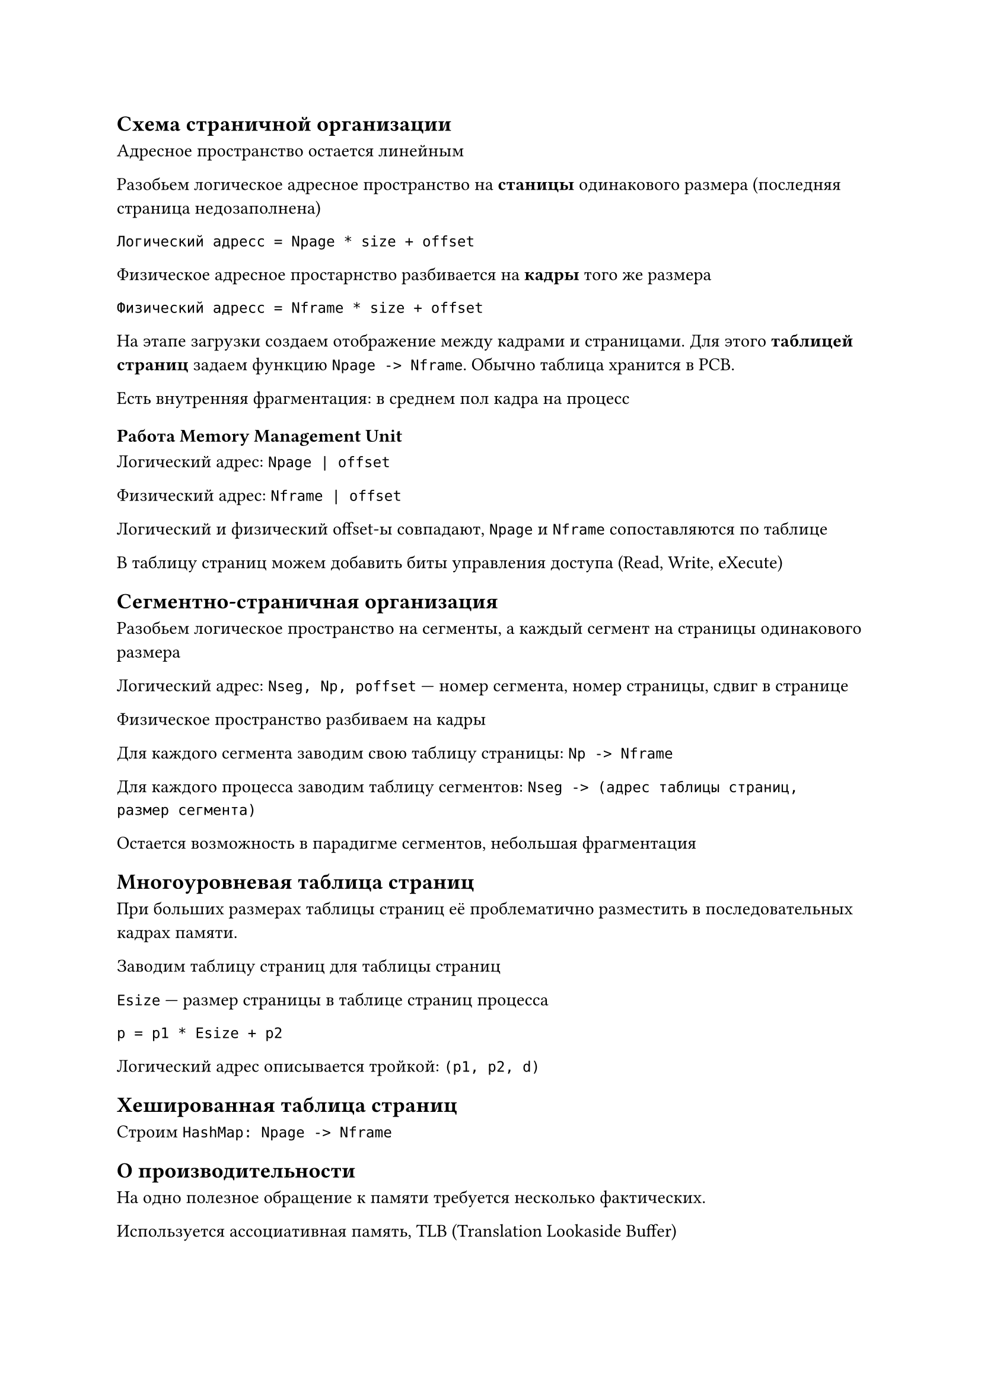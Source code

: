 == Схема страничной организации

Адресное пространство остается линейным

Разобьем логическое адресное пространство на *станицы* одинакового размера
(последняя страница недозаполнена)

`Логический адресс = Npage * size + offset`

Физическое адресное простарнство разбивается на *кадры* того же размера

`Физический адресс = Nframe * size + offset`

На этапе загрузки создаем отображение между кадрами и страницами. Для этого
*таблицей страниц* задаем функцию `Npage -> Nframe`. Обычно таблица хранится в PCB.

Есть внутренняя фрагментация: в среднем пол кадра на процесс

=== Работа Memory Management Unit

Логический адрес: `Npage | offset`

Физический адрес: `Nframe | offset`

Логический и физический offset-ы совпадают, `Npage` и `Nframe` сопоставляются по
таблице

В таблицу страниц можем добавить биты управления доступа (Read, Write, eXecute)

== Сегментно-страничная организация

Разобьем логическое пространство на сегменты, а каждый сегмент на страницы одинакового размера

Логический адрес: `Nseg, Np, poffset` --- номер сегмента, номер страницы, сдвиг
в странице

Физическое пространство разбиваем на кадры

Для каждого сегмента заводим свою таблицу страницы: `Np -> Nframe`

Для каждого процесса заводим таблицу сегментов: `Nseg -> (адрес таблицы страниц,
размер сегмента)`

Остается возможность в парадигме сегментов, небольшая фрагментация

== Многоуровневая таблица страниц

При больших размерах таблицы страниц её проблематично разместить в
последовательных кадрах памяти.

Заводим таблицу страниц для таблицы страниц

`Esize` --- размер страницы в таблице страниц процесса

`p = p1 * Esize + p2`

Логический адрес описывается тройкой: `(p1, p2, d)`

== Хешированная таблица страниц

Строим `HashMap: Npage -> Nframe`

== О производительности

На одно полезное обращение к памяти требуется несколько фактических.

Используется ассоциативная память, TLB (Translation Lookaside Buffer)

Записи TLB проверяются одновременно, а не последовательно

TLB очень быстрая, но маленькая

В TLB хранятся самые часто используемые ячейки

Если нужная ячейка в TLB не найдена, то происходит медленное обращение в память

В TLB хранит mapping: `(Npage, pid) -> Nframe`

=== Расчет времени

$t_0$ --- среднее время доступа к оперативной памяти

$t_1$ --- среднее время доступа к TLB. Обычно $t_1 << t_0$

$h$ --- вероятность наличия информации в TLB (hit ration). Обычно $>= 0.8$

Без TLB: $T = 3 t_0 underbrace(=, "при некоторых значениях") 300$

Двухуровневая страничная схема: $T = t_1 + h dot t_0 + (1 - h) dot 3 t_0 = 150 $

= Виртуальная память

== Концепция

+ Логическое адресное пространство разбито на куски и линейно-непрерывно раскидано
    по физической

+ Связывания адресов происходит на этапе выполнения

+ Из принципа локальности сразу всё логическое пространство не используется. То,
    что сейчас не используется переместим во вторичную память (например, на жесткий
    диск)

+ Если нужного куска нет в памяти, то либо загружаем его в сводное место (при
    наличии), либо загружаем вместо давно не использовавшегося куска

*Преимущества:*

+ Процесс не ограничен объемом физической памяти. Упрощается разработка
    программ.

+ Повышается степень мультипрограммирования

+ Повышается эффективность swapping-а т.к. выталкивается не весь процесс, а
    только некоторые его куски

== Как оно работает?

Делаем на примере страничной организации памяти

К битам управления доступом добавляем два бита:
- Бит наличия страницы в памяти
    - `1`: Просто используем `Nframe`
    - `0`: Возникает *исключительная ситуация* `page fault`

- (опционально) Бит модификации: была ли изменена страница, пока она лежала в
  оперативной памяти?

=== Обработка page fault

+ (hardware) Выполнение команды прекращается
+ (hardware) Сохраняется часть контекста. Управление передается по заранее
    определенному адресу
+ (software) Сохраняется оставшийся контекст
+ (software + hardware) Страница подкачивается в память, возможно замещая другую
    страницу
+ (software + hardware) Восстановление контекста. Повторное выполнение команды

== Стратегии управления

- Стратегия выборки --- когда подкачивать страницу?
    - По запросу --- когда возник page fault.
    - С упреждением --- при page fault подкачиваем не только данную страницу, но
      и соседние
- Стратегии размещения --- куда подкачать страницу, если есть пустое место?
    - First fit
    - Best fit
    - ...
- Стратегии замещения --- куда подкачать страницу, если пустых мест нет?

== Алгоритмы замещения

- *Локальные*: процессу заранее выделяются конкретные кадры
- *Глобальные*: можно использовать кадры других процессов

*Цель*: сократить количество page fault-ов

*Строка запросов* --- последовательность страниц, к которым мы обращались

*Сокращенная строка запросов* --- убираем последовательные повторы: `12223445 -> 12345`

=== FIFO

Выталкивается самая старая страница

=== Аномалия Belady

Для некоторых алгоритмов увеличение количества кадров приводит к увеличению
количества `page fault`-ов

== Стековые алгоритмы

Набор страницы в памяти для $N$ кадров есть подмножество страниц для $N + M$
кадров

Никогда не будет аномалии Belady
